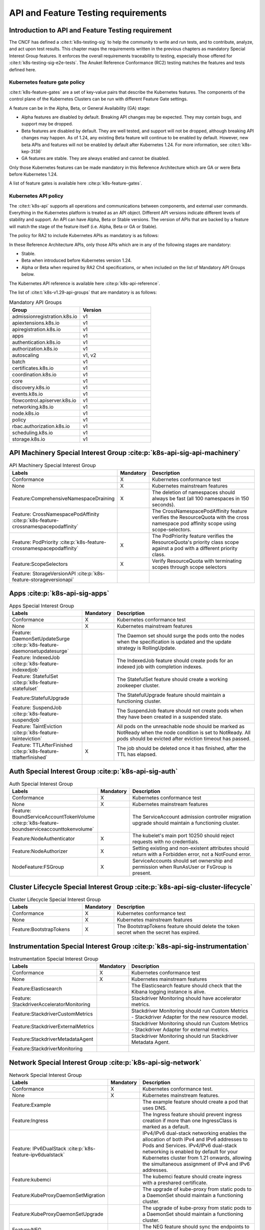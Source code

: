 API and Feature Testing requirements
====================================

Introduction to API and Feature Testing requirement
---------------------------------------------------

The CNCF has defined a :cite:t:`k8s-testing-sig` to help the community to write and run tests, and to contribute,
analyze, and act upon test results. This chapter maps the requirements written in the previous chapters as mandatory
Special Interest Group features. It enforces the overall requirements traceability to testing, especially those offered
for :cite:t:`k8s-testing-sig-e2e-tests`.
The Anuket Reference Conformance (RC2) testing matches the features and tests defined here.

Kubernetes feature gate policy
~~~~~~~~~~~~~~~~~~~~~~~~~~~~~~

:cite:t:`k8s-feature-gates` are a set of key-value pairs that describe the Kubernetes features. The components of the
control plane of the Kubernetes Clusters can be run with different Feature Gate settings.

A feature can be in the Alpha, Beta, or General Availability (GA) stage:

- Alpha features are disabled by default. Breaking API changes may be expected. They may contain bugs, and support may
  be dropped.
- Beta features are disabled by default. They are well tested, and support will not be dropped, although breaking API
  changes may happen. As of 1.24, any existing Beta feature will continue to be enabled by default. However, new beta
  APIs and features will not be enabled by default after Kubernetes 1.24.
  For more information, see :cite:t:`k8s-kep-3136`
- GA features are stable. They are always enabled and cannot be disabled.

Only those Kubernetes features can be made mandatory in this Reference Architecture which are GA or were Beta before
Kubernetes 1.24.

A list of feature gates is available here :cite:p:`k8s-feature-gates`.

Kubernetes API policy
~~~~~~~~~~~~~~~~~~~~~

The :cite:t:`k8s-api` supports all operations and communications between components, and external user commands.
Everything in the Kubernetes platform is treated as an API object. Different API versions indicate different levels of
stability and support. An API can have Alpha, Beta or Stable versions. The version of APIs that are backed by a feature
will match the stage of the feature itself (i.e. Alpha, Beta or GA or Stable).

The policy for RA2 to include Kubernetes APIs as mandatory is as follows:

In these Reference Architecture APIs, only those APIs which are in any of the following stages are mandatory:

- Stable.
- Beta when introduced before Kubernetes version 1.24.
- Alpha or Beta when required by RA2 Ch4 specifications, or when included on the list of Mandatory API Groups below.

The Kubernetes API reference is available here :cite:p:`k8s-api-reference`.

The list of :cite:t:`k8s-v1.29-api-groups` that are mandatory is as follows:

.. list-table:: Mandatory API Groups
   :widths: 30 30
   :header-rows: 1

   * - Group
     - Version
   * - admissionregistration.k8s.io
     - v1
   * - apiextensions.k8s.io
     - v1
   * - apiregistration.k8s.io
     - v1
   * - apps
     - v1
   * - authentication.k8s.io
     - v1
   * - authorization.k8s.io
     - v1
   * - autoscaling
     - v1, v2
   * - batch
     - v1
   * - certificates.k8s.io
     - v1
   * - coordination.k8s.io
     - v1
   * - core
     - v1
   * - discovery.k8s.io
     - v1
   * - events.k8s.io
     - v1
   * - flowcontrol.apiserver.k8s.io
     - v1
   * - networking.k8s.io
     - v1
   * - node.k8s.io
     - v1
   * - policy
     - v1
   * - rbac.authorization.k8s.io
     - v1
   * - scheduling.k8s.io
     - v1
   * - storage.k8s.io
     - v1

API Machinery Special Interest Group :cite:p:`k8s-api-sig-api-machinery`
------------------------------------------------------------------------

.. list-table:: API Machinery Special Interest Group
   :widths: 30 10 60
   :header-rows: 1

   * - Labels
     - Mandatory
     - Description
   * - Conformance
     - X
     - Kubernetes conformance test
   * - None
     - X
     - Kubernetes mainstream features
   * - Feature:ComprehensiveNamespaceDraining
     - X
     - The deletion of namespaces should always be fast (all 100 namespaces in 150 seconds).
   * - Feature: CrossNamespacePodAffinity :cite:p:`k8s-feature-crossnamespacepodaffinity`
     -
     - The CrossNamespacePodAffinity feature verifies the ResourceQuota with the cross namespace pod affinity scope
       using scope-selectors.
   * - Feature: PodPriority :cite:p:`k8s-feature-crossnamespacepodaffinity`
     - X
     - The PodPriority feature verifies the ResourceQuota's priority class scope against a pod with a different
       priority class.
   * - Feature:ScopeSelectors
     - X
     - Verify ResourceQuota with terminating scopes through scope selectors
   * - Feature: StorageVersionAPI :cite:p:`k8s-feature-storageversionapi`
     -
     -

Apps  :cite:p:`k8s-api-sig-apps`
------------------------------------------------------

.. list-table:: Apps Special Interest Group
   :widths: 30 10 60
   :header-rows: 1

   * - Labels
     - Mandatory
     - Description
   * - Conformance
     - X
     - Kubernetes conformance test
   * - None
     - X
     - Kubernetes mainstream features
   * - Feature: DaemonSetUpdateSurge :cite:p:`k8s-feature-daemonsetupdatesurge`
     -
     - The Daemon set should surge the pods onto the nodes when the specification is updated and the update strategy is
       RollingUpdate.
   * - Feature: IndexedJob :cite:p:`k8s-feature-indexedjob`
     -
     - The IndexedJob feature should create pods for an indexed job with completion indexes.
   * - Feature: StatefulSet :cite:p:`k8s-feature-statefulset`
     -
     - The StatefulSet feature should create a working zookeeper cluster.
   * - Feature:StatefulUpgrade
     -
     - The StatefulUpgrade feature should maintain a functioning cluster.
   * - Feature: SuspendJob :cite:p:`k8s-feature-suspendjob`
     -
     - The SuspendJob feature should not create pods when they have been created in a suspended state.
   * - Feature: TaintEviction :cite:p:`k8s-feature-tainteviction`
     -
     - All pods on the unreachable node should be marked as NotReady when the node condition is set to NotReady. All
       pods should be evicted after eviction timeout has passed.
   * - Feature: TTLAfterFinished :cite:p:`k8s-feature-ttlafterfinished`
     - X
     - The job should be deleted once it has finished, after the TTL has elapsed.

Auth Special Interest Group :cite:p:`k8s-api-sig-auth`
------------------------------------------------------

.. list-table:: Auth Special Interest Group
   :widths: 30 10 60
   :header-rows: 1

   * - Labels
     - Mandatory
     - Description
   * - Conformance
     - X
     - Kubernetes conformance test
   * - None
     - X
     - Kubernetes mainstream features
   * - Feature: BoundServiceAccountTokenVolume :cite:p:`k8s-feature-boundserviceaccounttokenvolume`
     -
     - The ServiceAccount admission controller migration upgrade should maintain a functioning cluster.
   * - Feature:NodeAuthenticator
     - X
     - The kubelet's main port 10250 should reject requests with no credentials.
   * - Feature:NodeAuthorizer
     - X
     - Setting existing and non-existent attributes should return with a Forbidden error, not a NotFound error.
   * - NodeFeature:FSGroup
     - X
     - ServiceAccounts should set ownership and permission when RunAsUser or FsGroup is present.

Cluster Lifecycle Special Interest Group :cite:p:`k8s-api-sig-cluster-lifecycle`
--------------------------------------------------------------------------------

.. list-table:: Cluster Lifecycle Special Interest Group
   :widths: 30 10 60
   :header-rows: 1

   * - Labels
     - Mandatory
     - Description
   * - Conformance
     - X
     - Kubernetes conformance test
   * - None
     - X
     - Kubernetes mainstream features
   * - Feature:BootstrapTokens
     - X
     - The BootstrapTokens feature should delete the token secret when the secret has expired.


Instrumentation Special Interest Group :cite:p:`k8s-api-sig-instrumentation`
----------------------------------------------------------------------------

.. list-table:: Instrumentation Special Interest Group
   :widths: 30 10 60
   :header-rows: 1

   * - Labels
     - Mandatory
     - Description
   * - Conformance
     - X
     - Kubernetes conformance test
   * - None
     - X
     - Kubernetes mainstream features
   * - Feature:Elasticsearch
     -
     - The Elasticsearch feature should check that the Kibana logging instance is alive.
   * - Feature: StackdriverAcceleratorMonitoring
     -
     - Stackdriver Monitoring should have accelerator metrics.
   * - Feature:StackdriverCustomMetrics
     -
     - Stackdriver Monitoring should run Custom Metrics - Stackdriver Adapter for the new resource model.
   * - Feature:StackdriverExternalMetrics
     -
     - Stackdriver Monitoring should run Custom Metrics - Stackdriver Adapter for external metrics.
   * - Feature:StackdriverMetadataAgent
     -
     - Stackdriver Monitoring should run Stackdriver Metadata Agent.
   * - Feature:StackdriverMonitoring
     -
     -

Network Special Interest Group :cite:p:`k8s-api-sig-network`
------------------------------------------------------------

.. list-table:: Network Special Interest Group
   :widths: 30 10 60
   :header-rows: 1

   * - Labels
     - Mandatory
     - Description
   * - Conformance
     - X
     - Kubernetes conformance test.
   * - None
     - X
     - Kubernetes mainstream features.
   * - Feature:Example
     -
     - The example feature should create a pod that uses DNS.
   * - Feature:Ingress
     -
     - The Ingress feature should prevent ingress creation if more than one IngressClass is marked as a default.
   * - Feature: IPv6DualStack :cite:p:`k8s-feature-ipv6dualstack`
     -
     - IPv4/IPv6 dual-stack networking enables the allocation of both IPv4 and IPv6 addresses to Pods and Services.
       IPv4/IPv6 dual-stack networking is enabled by default for your Kubernetes cluster from 1.21 onwards, allowing
       the simultaneous assignment of IPv4 and IPv6 addresses.
   * - Feature:kubemci
     -
     - The kubemci feature should create ingress with a preshared certificate.
   * - Feature:KubeProxyDaemonSetMigration
     -
     - The upgrade of kube-proxy from static pods to a DaemonSet should maintain a functioning cluster.
   * - Feature:KubeProxyDaemonSetUpgrade
     -
     - The upgrade of kube-proxy from static pods to a DaemonSet should maintain a functioning cluster.
   * - Feature:NEG
     -
     - The NEG feature should sync the endpoints to NEG.
   * - Feature:NoSNAT
     - X
     - The NoSNAT feature should be able to send traffic between the Pods without SNAT.
   * - Feature:Networking-IPv4
     - X
     - Networking-IPv4 should provide an IPv4 connection for the containers.
   * - Feature:Networking-IPv6
     -
     - Networking-IPv6 should provide an IPv6 connection for the containers.
   * - Feature:Networking-Performance
     - X
     - Measure network responsiveness, latency (both RTT and OWD), and throughput with the iperf2 tool.
   * - Feature:NetworkPolicy
     -
     - NetworkPolicy between the server and the client should enforce a policy to allow traffic only from a different
       namespace, based on NamespaceSelector.
   * - Feature:PerformanceDNS
     -
     - The PerformanceNDS feature should answer DNS queries for a maximum number of services per cluster.
   * - Feature:SCTP
     -
     - SCTP should allow the creation of a basic SCTP service with the pod and the endpoints.
   * - Feature:SCTPConnectivity
     -
     - The Pods should function for intra-pod communication: sctp.

Node Special Interest Group :cite:p:`k8s-api-sig-node`
------------------------------------------------------

.. list-table:: Node Special Interest Group
   :widths: 30 10 60
   :header-rows: 1

   * - Labels
     - Mandatory
     - Description
   * - Conformance
     - X
     - Kubernetes conformance test.
   * - None
     - X
     - Kubernetes mainstream features.
   * - Feature:Example
     - X
     - The liveness pods should be automatically restarted.
   * - Feature: ExperimentalResourceUsageTracking
     -
     - Resource tracking for 100 pods per node.
   * - Feature:GPUUpgrade
     -
     - The Control Plane node upgrade should not disrupt the GPU Pod.
   * - Feature:PodGarbageCollector
     -
     - The PodGarbageCollector feature should handle the creation of 1000 pods.
   * - Feature:RegularResourceUsageTracking
     -
     - Resource tracking for 0 pods per node.
   * - Feature: ProbeTerminationGracePeriod :cite:p:`k8s-feature-probeterminationgraceperiod`
     - X
     - The probing container should override timeoutGracePeriodSeconds when the LivenessProbe field is set.
   * - NodeFeature: DownwardAPIHugePages :cite:p:`k8s-feature-downwardapihugepages`
     -
     - Downward API tests for huge pages should provide the container's limits.hugepages-pagesize, and
       requests.hugepages-pagesize as environmental variables.
   * - NodeFeature: PodReadinessGate :cite:p:`k8s-feature-podreadinessgate`
     - X
     - The Pods should support the pod readiness gates.
   * - NodeFeature:RuntimeHandler
     -
     - The RuntimeClass feature should run a Pod requesting a RuntimeClass with a configured handler.
   * - NodeFeature: Sysctls :cite:p:`k8s-feature-sysctls`
     - X
     - The Sysctls feature should not launch unsafe, but not explicitly enabled sysctls on the node.

Scheduling Special Interest Group :cite:p:`k8s-api-sig-scheduling`
------------------------------------------------------------------

.. list-table:: Scheduling Special Interest Group
   :widths: 30 10 60
   :header-rows: 1

   * - Labels
     - Mandatory
     - Description
   * - Conformance
     - X
     - Kubernetes conformance test.
   * - None
     - X
     - Kubernetes mainstream features.
   * - Feature:GPUDevicePlugin
     -
     - The GPUDevicePlugin feature runs Nvidia GPU Device Plugin tests.
   * - Feature: LocalStorageCapacityIsolation :cite:p:`k8s-feature-localstoragecapacityisolation`
     - X
     - The LocalStorageCapacityIsolation feature validates local ephemeral storage resource limits of pods
       that are allowed to run.
   * - Feature:Recreate
     -
     - The Recreate feature runs Nvidia GPU Device Plugin tests with a recreation.

Storage Special Interest Group :cite:p:`k8s-api-sig-storage`
------------------------------------------------------------

.. list-table:: Storage Special Interest Group
   :widths: 30 10 60
   :header-rows: 1

   * - Labels
     - Mandatory
     - Description
   * - Conformance
     - X
     - Kubernetes conformance test.
   * - None
     - X
     - Kubernetes mainstream features.
   * - Feature:ExpandInUsePersistentVolumes
     -
     -
   * - Feature:Flexvolumes
     -
     -
   * - Feature:GKELocalSSD
     -
     -
   * - Feature:VolumeSnapshotDataSource
     -
     -
   * - Feature:Volumes
     - X
     -
   * - Feature:vsphere
     -
     -
   * - Feature:Windows
     -
     -
   * - NodeFeature:EphemeralStorage
     - X
     -
   * - NodeFeature:FSGroup
     - X
     -

